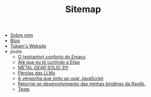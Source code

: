 #+TITLE: Sitemap

- [[file:sobre.org][Sobre mim]]
- [[file:blog.org][Blog]]
- [[file:index.org][Tukain's Website]]
- posts
  - [[file:posts/o-conforto-do-emacs.org][O (estranho) conforto do Emacs]]
  - [[file:posts/ate-que-eu-to-curtindo-a-elisp.org][Até que eu tô curtindo a Elisp]]
  - [[file:posts/mgs3.org][METAL GEAR SOLID 3!!!]]
  - [[file:posts/perolas-llms.org][Pérolas das LLMs]]
  - [[file:posts/vergonha-javascript.org][A vergonha que sinto ao usar JavaScript]]
  - [[file:posts/minhas-bindings.org][Retornei ao desenvolvimento das minhas bindings da Raylib.]]
  - [[file:posts/teste.org][Teste]]